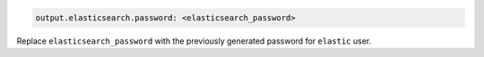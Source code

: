 .. Copyright (C) 2015, Fortishield, Inc.

.. code-block:: yaml

  output.elasticsearch.password: <elasticsearch_password>

Replace ``elasticsearch_password`` with the previously generated password for ``elastic`` user.


.. End of include file
